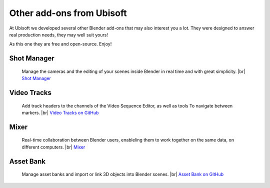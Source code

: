 .. |br| raw:: html

  <br/>

Other add-ons from Ubisoft
==========================

At Ubisoft we developed several other Blender add-ons that may also interest you a lot.
They were designed to answer real production needs, they may well suit yours!

As this one they are free and open-source. Enjoy!


Shot Manager
------------
    Manage the cameras and the editing of your scenes inside Blender in real time and with great simplicity.
    |br| `Shot Manager <https://ubisoft-shotmanager.readthedocs.io>`_
    
  
Video Tracks
------------
    Add track headers to the channels of the Video Sequence Editor, as well as tools To
    navigate between markers.
    |br| `Video Tracks on GitHub <https://github.com/ubisoft/videotracks>`_ 

Mixer
-----
    Real-time collaboration between Blender users, enableling them to work together on the same data, on different computers.
    |br| `Mixer <https://ubisoft-mixer.readthedocs.io>`_
    

Asset Bank
----------
    Manage asset banks and import or link 3D objects into Blender scenes.
    |br| `Asset Bank on GitHub <https://github.com/ubisoft/assetbank>`_ 


